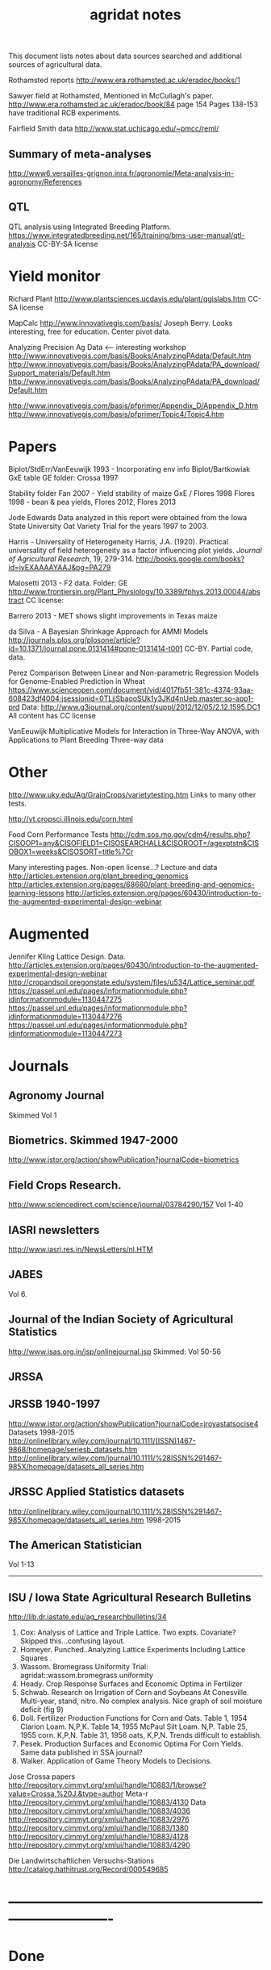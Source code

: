 #+title: agridat notes

This document lists notes about data sources searched and additional sources of agricultural data.


Rothamsted reports
http://www.era.rothamsted.ac.uk/eradoc/books/1

Sawyer field at Rothamsted, Mentioned in McCullagh's paper. 
http://www.era.rothamsted.ac.uk/eradoc/book/84
page 154
Pages 138-153 have traditional RCB experiments.

Fairfield Smith data
http://www.stat.uchicago.edu/~pmcc/reml/

** Summary of meta-analyses
http://www6.versailles-grignon.inra.fr/agronomie/Meta-analysis-in-agronomy/References

** QTL

QTL analysis using Integrated Breeding Platform.
https://www.integratedbreeding.net/165/training/bms-user-manual/qtl-analysis
CC-BY-SA license



* Yield monitor

Richard Plant
http://www.plantsciences.ucdavis.edu/plant/qgislabs.htm
CC-SA license




MapCalc
http://www.innovativegis.com/basis/
Joseph Berry.  Looks interesting, free for education.  Center pivot data.

Analyzing Precision Ag Data <-- interesting workshop
http://www.innovativegis.com/basis/Books/AnalyzingPAdata/Default.htm
http://www.innovativegis.com/basis/Books/AnalyzingPAdata/PA_download/Support_materials/Default.htm
http://www.innovativegis.com/basis/Books/AnalyzingPAdata/PA_download/Default.htm

http://www.innovativegis.com/basis/pfprimer/Appendix_D/Appendix_D.htm
http://www.innovativegis.com/basis/pfprimer/Topic4/Topic4.htm

* Papers

Biplot/StdErr/VanEeuwijk 1993 - Incorporating env info
Biplot/Bartkowiak GxE table
GE folder: Crossa 1997

Stability folder
Fan 2007 - Yield stability of maize
GxE / Flores 1998 Flores 1998 - bean & pea yields, Flores 2012, Flores 2013

Jode Edwards
Data analyzed in this report were obtained from the Iowa
State University Oat Variety Trial for the years 1997 to 2003.

Harris - Universality of Heterogeneity
 Harris, J.A. (1920). Practical universality of field heterogeneity as a factor
  influencing plot yields. \emph{Journal of Agricultural Research}, 19,
 279-314.
http://books.google.com/books?id=jyEXAAAAYAAJ&pg=PA279


Malosetti 2013 - F2 data.  Folder: GE
http://www.frontiersin.org/Plant_Physiology/10.3389/fphys.2013.00044/abstract
CC license:


Barrero 2013 - MET shows slight improvements in Texas maize

da Silva - A Bayesian Shrinkage Approach for AMMI Models
http://journals.plos.org/plosone/article?id=10.1371/journal.pone.0131414#pone-0131414-t001
CC-BY. Partial code, data.


Perez
Comparison Between Linear and Non-parametric Regression Models for
Genome-Enabled Prediction in Wheat
https://www.scienceopen.com/document/vid/4017fb51-381c-4374-93aa-608423df4004;jsessionid=0TLjjSbaooSUk1y3JKd4nUeb.master:so-app1-prd
Data:
http://www.g3journal.org/content/suppl/2012/12/05/2.12.1595.DC1
All content has CC license

VanEeuwijk 
Multiplicative Models	for	Interaction	in Three-Way ANOVA,	with Applications	to
Plant	Breeding Three-way data

* Other

http://www.uky.edu/Ag/GrainCrops/varietytesting.htm   
Links to many other tests.

http://vt.cropsci.illinois.edu/corn.html

Food Corn Performance Tests
http://cdm.sos.mo.gov/cdm4/results.php?CISOOP1=any&CISOFIELD1=CISOSEARCHALL&CISOROOT=/agexptstn&CISOBOX1=weeks&CISOSORT=title%7Cr

Many interesting pages.  Non-open license...?
Lecture and data
http://articles.extension.org/plant_breeding_genomics
http://articles.extension.org/pages/68660/plant-breeding-and-genomics-learning-lessons
http://articles.extension.org/pages/60430/introduction-to-the-augmented-experimental-design-webinar


* Augmented

Jennifer Kling Lattice Design.  Data.
http://articles.extension.org/pages/60430/introduction-to-the-augmented-experimental-design-webinar
http://cropandsoil.oregonstate.edu/system/files/u534/Lattice_seminar.pdf
https://passel.unl.edu/pages/informationmodule.php?idinformationmodule=1130447275
https://passel.unl.edu/pages/informationmodule.php?idinformationmodule=1130447276
https://passel.unl.edu/pages/informationmodule.php?idinformationmodule=1130447273



* Journals

** Agronomy Journal
Skimmed Vol 1

** Biometrics. Skimmed 1947-2000
http://www.jstor.org/action/showPublication?journalCode=biometrics

** Field Crops Research. 
http://www.sciencedirect.com/science/journal/03784290/157
Vol 1-40

** IASRI newsletters
http://www.iasri.res.in/NewsLetters/nl.HTM

** JABES
Vol 6.

** Journal of the Indian Society of Agricultural Statistics
http://www.isas.org.in/jsp/onlinejournal.jsp
Skimmed: Vol 50-56

** JRSSA

** JRSSB 1940-1997
http://www.jstor.org/action/showPublication?journalCode=jroyastatsocise4
Datasets 1998-2015
http://onlinelibrary.wiley.com/journal/10.1111/(ISSN)1467-9868/homepage/seriesb_datasets.htm
http://onlinelibrary.wiley.com/journal/10.1111/%28ISSN%291467-985X/homepage/datasets_all_series.htm

** JRSSC Applied Statistics datasets
http://onlinelibrary.wiley.com/journal/10.1111/%28ISSN%291467-985X/homepage/datasets_all_series.htm
1998-2015

** The American Statistician
Vol 1-13

-----
** ISU / Iowa State Agricultural Research Bulletins
http://lib.dr.iastate.edu/ag_researchbulletins/34

26. Cox: Analysis of Lattice and Triple Lattice.
    Two expts. Covariate? Skipped this...confusing layout.
29. Homeyer. Punched..Analyzing Lattice Experiments Including Lattice Squares .
32. Wassom. Bromegrass Uniformity Trial: agridat::wassom.bromegrass.uniformity
33. Heady. Crop Response Surfaces and Economic Optima in Fertilizer
34. Schwab. Research on Irrigation of Corn and Soybeans At Conesville.
    Multi-year, stand, nitro.  No complex analysis.
    Nice graph of soil moisture deficit (fig 9)
34. Doll. Fertilizer Production Functions for Corn and Oats.
    Table 1, 1954 Clarion Loam.  N,P,K.
    Table 14, 1955 McPaul Silt Loam.  N,P.
    Table 25, 1955 corn.  K,P,N.
    Table 31, 1956 oats, K,P,N.  Trends difficult to establish.
34. Pesek. Production Surfaces and Economic Optima For Corn Yields.
    Same data published in SSA journal?
34. Walker. Application of Game Theory Models to Decisions.


Jose Crossa papers
http://repository.cimmyt.org/xmlui/handle/10883/1/browse?value=Crossa,%20J.&type=author
Meta-r http://repository.cimmyt.org/xmlui/handle/10883/4130
Data
http://repository.cimmyt.org/xmlui/handle/10883/4036
http://repository.cimmyt.org/xmlui/handle/10883/2976
http://repository.cimmyt.org/xmlui/handle/10883/1380
http://repository.cimmyt.org/xmlui/handle/10883/4128
http://repository.cimmyt.org/xmlui/handle/10883/4290


Die Landwirtschaftlichen Versuchs-Stations
http://catalog.hathitrust.org/Record/000549685

* ----------------------------------------------------------------------------


* Done

* Books

** CIMMYT trials. 1982.
http://pdf.usaid.gov/pdf_docs/PNAAQ389.pdf


** Annual report - Nebraska Agricultural Experiment Station
Vol 19-24, 1906-1911
https://books.google.com/books?id=HBlJAAAAMAAJ


** Andrews and Herzberg. Data.
http://www.stat.duke.edu/courses/Spring01/sta114/data/andrews.html
http://lib.stat.cmu.edu/datasets/Andrews/


** D. Bayisa (2010). _Application of Spatial Mixed Model in Agricultural Field Experiment_.
Master thesis. Department of Statistics, Addis Ababa University.
At least one dataset from wheat, RCB, with field coordinates.
See also http://www.ethstat.org.et/esa_publications.html, Volume 19


** Peter Diggle. Longitudinal Data Analysis.
http://www.maths.lancs.ac.uk/~diggle/lda/Datasets/

Pig weight data: SemiPar::pig.weights

Sitka spruce data: geepack::spruce

Milk protein data: nlme::Milk.  A thorough description of this data can be
found in Molenberghs & Kenward, /Missing Data in Clinical Studies/, p. 377.
Original source: A. P. Verbyla and B. R. Cullis, Modelling in Repeated
Measures Experiments. http://www.jstor.org/stable/2347384
require(latticeExtra)
xyplot(protein~Time|Diet, data=Milk, group=Cow, type='l') +
xyplot(protein~Time|Diet, data=Milk, type='smooth', lwd=2, col="black")

** Federer. Analysis of intercropping experiments.

** Federer. Variations on split-plot.

** Cyril H. Goulden, Methods of Statistical Analysis

First edition: http://archive.org/details/methodsofstatist031744mbp
18 Uniformity trial: agridat::goulden.barley.uniformity
153 Split-split plot with factorial sub-plot treatment: agridat::goulden.splitsplit
194 Incomplete block
197 Inc block
205 Latin square
208 Inc block
255 Covariates in feeding trial: agridat::crampton.pig

Second edition: http://krishikosh.egranth.ac.in/handle/1/2034118
216 Latin square: agridat::goulden.latin
423 Control chart with egg weights: agridat::goulden.eggs

** Griffith. A Casebook for Spatial Statistical Data Analysis


** Hand. A Handbook of Small data sets.


** Little & Hills. Agricultural Experimentation
79 Latin square
89 Split-plot
103 Split-split
117 Split-block: agridat::little.splitblock
126 Repeated harvests


** Mead. The Design of Experiments.
Turnip spacing data.
https://books.google.com/books?id=CaFZPbCllrMC&pg=PA323


** Ostle. Statistics in Research, 2nd.
455 2 factors, 1 covariate
458 1 factor, 2 covariates: agridat::crampton.pig


** Paterson. Statistical Technique In Agricultural Research.
http://www.archive.org/details/statisticaltechn031729mbp


* Classes

** Arellano
http://www.stat.ncsu.edu/people/arellano/courses/st524/Fall08/

** Hernandez
http://www.soils.umn.edu/academics/classes/soil4111/hw/
Available on Wayback. Yield monitor data with soils layer. 

** Jack Weiss

Ecol 563 Stat Meth in Ecology
http://www.unc.edu/courses/2010fall/ecol/563/001/
Interesting GLM graph:
http://www.unc.edu/courses/2008fall/ecol/563/001/docs/lectures/lecture3.htm
Random intercept models:
http://www.unc.edu/courses/2008fall/ecol/563/001/docs/lectures/lecture21.htm

Env Studies 562 Stat for Envt Science
http://www.unc.edu/courses/2010spring/ecol/562/001/

Ecol 145
http://www.unc.edu/courses/2006spring/ecol/145/001/docs/lectures.htm


* Journals / Proceedings

** Applied Statistics in Agriculture
http://newprairiepress.org/agstatconference/
1989-2014

** Computers and Electronics in Agriculture.
http://www.sciencedirect.com/science/journal/01681699/103
Vol 1-110

** Journal of Agricultural Science
http://journals.cambridge.org/action/displayJournal?jid=AGS
Vol 128(1997) - 152(2014)

** SAS Global Forum
http://support.sas.com/events/sasglobalforum/previous/online.html
22-31, 2007-2013


* Journals - Data

** Ag Data Commons
https://data.nal.usda.gov/about-ag-data-commons

** DataDryad
http://datadryad.org/

** Data In Brief
http://www.sciencedirect.com/science/journal/23523409

** Nature Scientific Data
http://www.nature.com/sdata/

** Open Data Journal for Agricultural Research
http://library.wur.nl/ojs/index.php/odjar/


* Papers

Baker 1953. Strawberry uniformity yield trials. _Biometrics_,
Vol. 9, No. 3 (Sep., 1953), pp. 412-421.
http://doi.org/10.2307/3001713
Two uniformity trials with yield per plant for 200, 500 plants.  CVs fairly
high and correlation between neighboring plants very low.


Matthew A. Cleveland, John M. Hickey, Selma Forni. (2012).
A Common Dataset for Genomic Analysis of Livestock Populations.
_G3_, Vol 2.
http://doi.org/10.1534/g3.111.001453
The supplemental information for this paper contains data for 3534 pigs with
high-density genotypes (50000 SNPs), and a pedigree including parents and
grandparents of the animals.


Walt Federer.
http://ecommons.library.cornell.edu/browse?type=author&value=Federer%2C+Walter+T.
May need to browse to Federer.


Hedrick. Twenty years of fertilizers in an apple orchard.
https://books.google.com/books?hl=en&lr=&id=SqlJAAAAMAAJ&oi=fnd&pg=PA446
No significant differences between fertilizer treatments--maybe a more
powerful analysis could find one?


Kenward, Michael G. (1987).  A Method for Comparing Profiles of Repeated
Measurements.  _Applied Statistics_, 36, 296-308.
An ante-dependence model is fit to repeated measures of cattle weight.
Data available here:
https://faculty.biostat.ucla.edu/robweiss/filedepot_download/87/495


Klumper 2015. A Meta-Analysis of the Impacts of Genetically Modified Crops
http://journals.plos.org/plosone/article?id=10.1371/journal.pone.0111629
Nice meta-analysis dataset.  CC-BY.  No standard-errors in published data.


Lamb 1997. Spatial and Temporal Stability of Corn Grain Yields.
Multi-year uniformity data with relative yields in each year on same plots.


Arier Chi-Lun Lee, 2009. Random Effects Models for Ordinal Data
Paper: https://researchspace.auckland.ac.nz/handle/2292/4544
Data: https://researchspace.auckland.ac.nz/handle/2292/5240
Data licensed via http://opendatacommons.org/licenses/dbcl/1.0/


Patterson 1959.
Analysis of non-replicated crop rotation
The design of this experiment seems esoteric.


Roger Payne (2015). The Design and Analysis of Long-Term Rotation Experiments.
_Agronomy Journal_, 107, 772-784.
http://doi.org/10.2134/agronj2012.0411
Open access, but closed copyright.
The data and R code appeared in the original paper.


Wisser 2011. http://www.pnas.org/content/108/18/7339.long?tab=ds
Multivariate analysis of maize disease resistances suggests a pleiotropic
genetic basis and implicates a GST gene


Yan 2002. Singular value partitioning in biplots. 
Agron J.
Winter wheat, 31 gen in 8 loc. 
This data is different from Yan's earlier papers.


* Papers - Uniformity trials

R D Bose, 1935.
Some soil-heterogeneity trials at Pusa and the size and shape of experimental
plots. 
Indian Jour. Agr. Sci. 5 (5), 579-608.
Source document not available. 
Summary of paper here: http://digital.library.unt.edu/ark:/67531/metadc5082/m1/496/


Moore, John Francis, 1952: 
A study of field plot technique with sprouting broccoli. 
Proc Amer Soc Hort Sci: 1-474.
Source not available. 
Summary: http://eurekamag.com/research/013/624/013624967.php


* R packages

** agricolae 
Has assorted data and functions for analysis.

** BGLR Bayesian Generalized Linear Regression.
Has an A matrix (but no pedigree) for 499 genotypes at 4 locations.

** BLR Bayesian Linear Regression.
Has an A matrix (but no pedigree) for 499 genotypes at 4 locations.

** BSagri
Safety assessment in agriculture trials

** cropcc Climate change on crops
https://r-forge.r-project.org/projects/cropcc/

** drc
Has nice herbicide dose response curves and germination data for
mungbean, rice, wheat.

** FW Finlay-Wilkinson regression
https://github.com/lian0090/FW/ 
Has phenotype data and marker data for 599 wheat lines in 4 environments.

** lmtest::ChickEgg 
Time series of annual chicken and egg production in the United States 1930-1983.

** lsmeans::feedlot 
Used to demonstrate an unbalanced analysis-of-covariance.

** missMDA 
The referenced source for 'geno' data does NOT contain the data.

** nlraa Non-linear models in agriculture.
http://r-forge.r-project.org/R/?group_id=1599
Miguez.  R package: Non-linear models in agriculture.  Not a meta-analysis.
   
** nlme
Datasets for growth of Orange trees and Soybean plants.

** plantbreeding  
https://r-forge.r-project.org/projects/plantbreeding/
data: fulldial
linetester
Data: peanut data: agridat::kang.peanut

** SDaA Survey Data and Analysis
This package has county-level data from the United States Census of
Agriculture, along with a vignette to illustrate survey sampling analyses.

** SemiPar
onions: agridat::ratkowski.onions

** SMPracticals
Data: barley

** spdep 
Has a vignette 'The Problem of Spatial Autocorrelation: forty years
on' that examines agriculture in Irish counties.
See also the data ade4::irishdata. 

** SoyNAM Soybean nested association mapping 
Dataset with phenotype data 3 yr,
9 locations, 18 environments, 60 thousand observations for height, maturity,
lodging, moisture, protein, oil, fiber, seed size. There are 5000+ strains,
40 families.

* Web sites

** ARS oat trials
http://www.ars.usda.gov/Main/docs.htm?docid=8419&page=4

** Electronic Rothamsted Archive
http://www.era.rothamsted.ac.uk/index.php

** Electronic Rothamsted Documents Archive
http://www.era.rothamsted.ac.uk/eradoc/collections.php

** Germplasm Enhancement of Maize (ISU)
http://www.public.iastate.edu/~usda-gem/index.htm

** Google datasets search engine
https://cse.google.com/cse/publicurl?cx=002720237717066476899:v2wv26idk7m

** ILRI
http://www.ilri.org/biometrics/CS/
Nice dialel example with data.  Dorpa, Red Maasi sheep.

** IRRI
STAR, PBTools, CropStat (successor to ILREML).
The STAR user guide has well-documented data (even using 2 from agridat), but
the PBTools user guide does not document the data.

** Statistical Analysis of Agricultural Experiments with R
http://rstats4ag.org/

** USDA National Agricultural Statistics Service
http://www.nass.usda.gov
http://quickstats.nass.usda.gov/
Group:       Field Crops
Commodity:   Corn
Category:    Area Harvested, Yield
Data Item:   Corn grain Acres Harvested, Yield Bu/Ac
Domain:      Total
Geography:   State

* ----------------------------------------------------------------------------
* stability

* done
adugna.sorghum 28g,13l,5y
brandle.rape 5g,9l,3y
denis.missing 5g,26e
digby.jointregression 10g,17l
fan.stability 13g,10l,2y
hildebrand.systems
huehn.wheat 20g,10e 
lu.stability 5g,6e
pieopho.cocksfoot 25g,7y
williams.trees 37g,6l

* todo ?
kamidi 11g,7l
lin.balanced 33g,12l
lin.unbalanced 33g,18l



